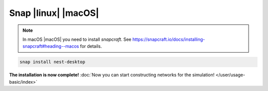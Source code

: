 .. _snap:

Snap |linux| |macOS|
====================

.. grid:: 2

   .. grid-item::
      :columns: 9

      You can download NEST Desktop via Snap.

   .. grid-item::
      :columns: 3

      .. image:: /_static/img/logo/snapcraft-logo.png
         :target: #
         :width: 120px

.. note::
   In macOS |macOS| you need to install `snapcraft`. See https://snapcraft.io/docs/installing-snapcraft#heading--macos for
   details.

.. code-block:: bash

   snap install nest-desktop

**The installation is now complete!**
:doc:`Now you can start constructing networks for the simulation! </user/usage-basic/index>`